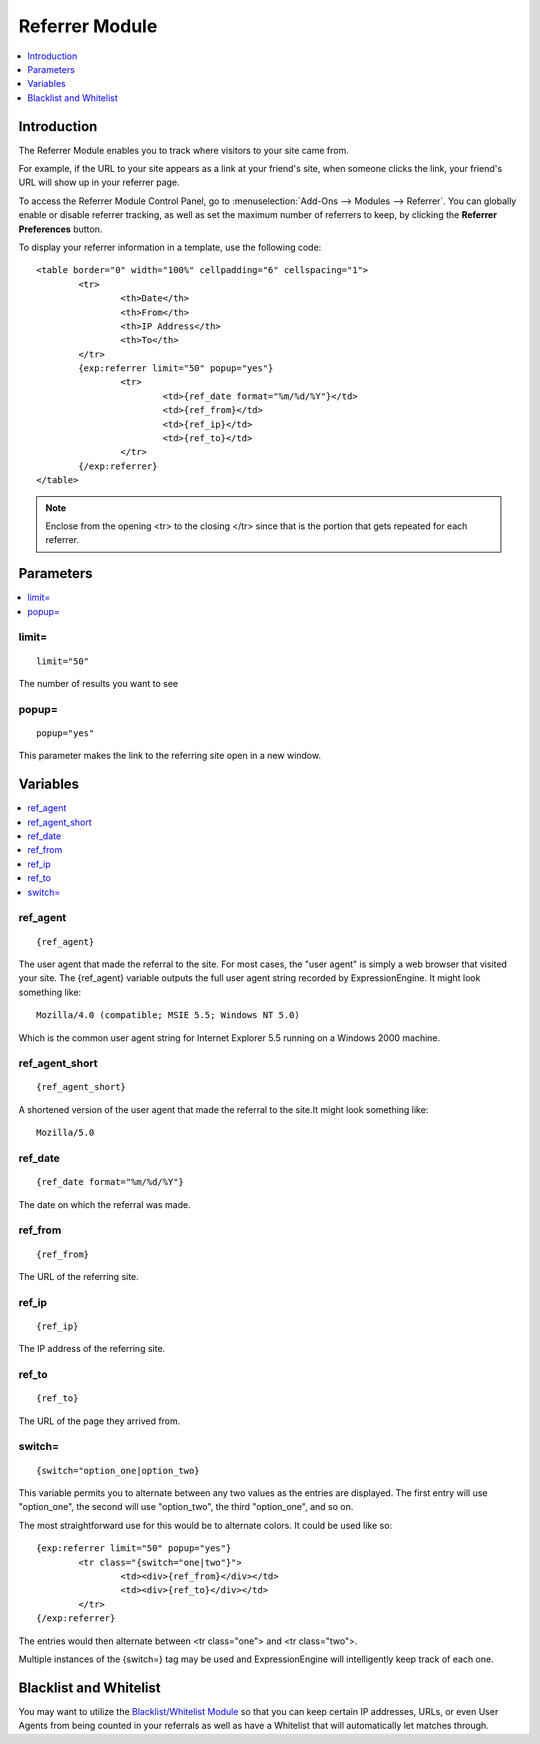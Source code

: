 ###############
Referrer Module
###############

.. contents::
   :local:
   :depth: 1

************
Introduction
************

The Referrer Module enables you to track where visitors to your site came from.

For example, if the URL to your site appears as a link at your friend's site, when
someone clicks the link, your friend's URL will show up in your referrer page.

To access the Referrer Module Control Panel, go to :menuselection:`Add-Ons --> Modules --> Referrer`.
You can globally enable or disable referrer tracking, as well as set the maximum number
of referrers to keep, by clicking the **Referrer Preferences** button.

To display your referrer information in a template, use the following code::

	<table border="0" width="100%" cellpadding="6" cellspacing="1">
		<tr>
			<th>Date</th>
			<th>From</th>
			<th>IP Address</th>
			<th>To</th>
		</tr>
		{exp:referrer limit="50" popup="yes"}
			<tr>
				<td>{ref_date format="%m/%d/%Y"}</td>
				<td>{ref_from}</td>
				<td>{ref_ip}</td>
				<td>{ref_to}</td>
			</tr>
		{/exp:referrer}
	</table>

.. note:: Enclose from the opening <tr> to the closing </tr> since
   that is the portion that gets repeated for each referrer.


**********
Parameters
**********

.. contents::
   :local:

limit=
------

::

	limit="50"

The number of results you want to see

popup=
------

::

	popup="yes"

This parameter makes the link to the referring site open in a new
window.

*********
Variables
*********

.. contents::
   :local:

ref\_agent
----------

::

	{ref_agent}

The user agent that made the referral to the site. For most cases, the
"user agent" is simply a web browser that visited your site. The
{ref\_agent} variable outputs the full user agent string recorded by
ExpressionEngine. It might look something like::

	Mozilla/4.0 (compatible; MSIE 5.5; Windows NT 5.0)

Which is the common user agent string for Internet Explorer 5.5 running
on a Windows 2000 machine.

ref\_agent\_short
-----------------

::

	{ref_agent_short}

A shortened version of the user agent that made the referral to the
site.It might look something like::

	Mozilla/5.0

ref\_date
---------

::

	{ref_date format="%m/%d/%Y"}

The date on which the referral was made.

ref\_from
---------

::

	{ref_from}

The URL of the referring site.

ref\_ip
-------

::

	{ref_ip}

The IP address of the referring site.

ref\_to
-------

::

	{ref_to}

The URL of the page they arrived from.

switch=
-------

::

	{switch="option_one|option_two}

This variable permits you to alternate between any two values as the
entries are displayed. The first entry will use "option\_one", the
second will use "option\_two", the third "option\_one", and so on.

The most straightforward use for this would be to alternate colors. It
could be used like so::

	{exp:referrer limit="50" popup="yes"}
		<tr class="{switch="one|two"}">
			<td><div>{ref_from}</div></td>
			<td><div>{ref_to}</div></td>
		</tr>
	{/exp:referrer}

The entries would then alternate between <tr class="one"> and <tr
class="two">.

Multiple instances of the {switch=} tag may be used and ExpressionEngine will
intelligently keep track of each one.

***********************
Blacklist and Whitelist
***********************

You may want to utilize the `Blacklist/Whitelist Module <../blacklist/index.html>`_ so that you can keep
certain IP addresses, URLs, or even User Agents from being counted in
your referrals as well as have a Whitelist that will automatically let
matches through.
